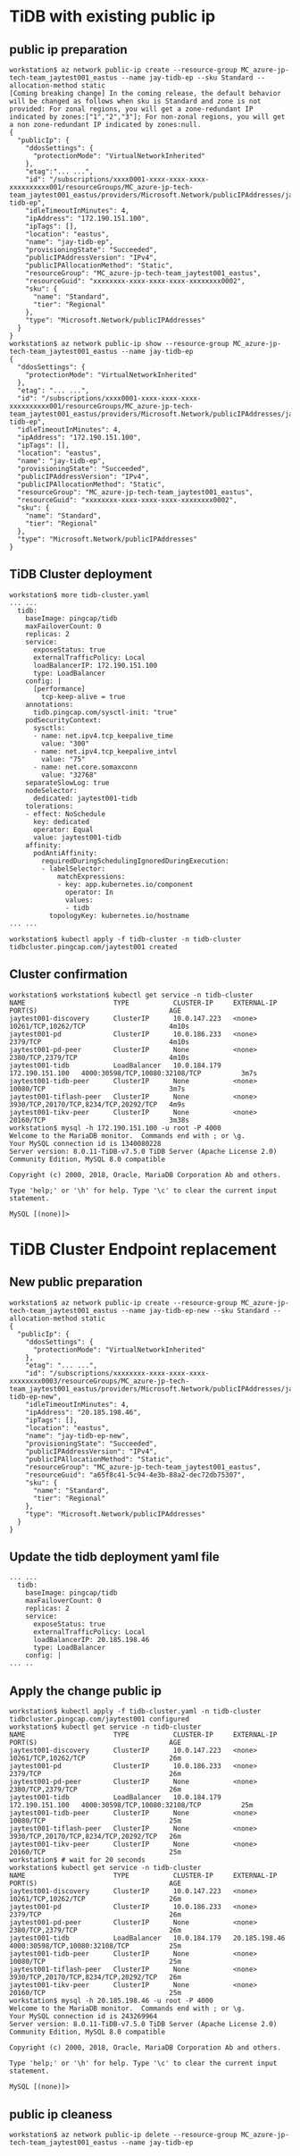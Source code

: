 * TiDB with existing public ip
** public ip preparation
   #+BEGIN_SRC
workstation$ az network public-ip create --resource-group MC_azure-jp-tech-team_jaytest001_eastus --name jay-tidb-ep --sku Standard --allocation-method static
[Coming breaking change] In the coming release, the default behavior will be changed as follows when sku is Standard and zone is not provided: For zonal regions, you will get a zone-redundant IP indicated by zones:["1","2","3"]; For non-zonal regions, you will get a non zone-redundant IP indicated by zones:null.
{
  "publicIp": {
    "ddosSettings": {
      "protectionMode": "VirtualNetworkInherited"
    },
    "etag":"... ...",
    "id": "/subscriptions/xxxx0001-xxxx-xxxx-xxxx-xxxxxxxxxx001/resourceGroups/MC_azure-jp-tech-team_jaytest001_eastus/providers/Microsoft.Network/publicIPAddresses/jay-tidb-ep",
    "idleTimeoutInMinutes": 4,
    "ipAddress": "172.190.151.100",
    "ipTags": [],
    "location": "eastus",
    "name": "jay-tidb-ep",
    "provisioningState": "Succeeded",
    "publicIPAddressVersion": "IPv4",
    "publicIPAllocationMethod": "Static",
    "resourceGroup": "MC_azure-jp-tech-team_jaytest001_eastus",
    "resourceGuid": "xxxxxxxx-xxxx-xxxx-xxxx-xxxxxxxx0002",
    "sku": {
      "name": "Standard",
      "tier": "Regional"
    },
    "type": "Microsoft.Network/publicIPAddresses"
  }
}
workstation$ az network public-ip show --resource-group MC_azure-jp-tech-team_jaytest001_eastus --name jay-tidb-ep
{
  "ddosSettings": {
    "protectionMode": "VirtualNetworkInherited"
  },
  "etag": "... ...",
  "id": "/subscriptions/xxxx0001-xxxx-xxxx-xxxx-xxxxxxxxxx001/resourceGroups/MC_azure-jp-tech-team_jaytest001_eastus/providers/Microsoft.Network/publicIPAddresses/jay-tidb-ep",
  "idleTimeoutInMinutes": 4,
  "ipAddress": "172.190.151.100",
  "ipTags": [],
  "location": "eastus",
  "name": "jay-tidb-ep",
  "provisioningState": "Succeeded",
  "publicIPAddressVersion": "IPv4",
  "publicIPAllocationMethod": "Static",
  "resourceGroup": "MC_azure-jp-tech-team_jaytest001_eastus",
  "resourceGuid": "xxxxxxxx-xxxx-xxxx-xxxx-xxxxxxxx0002",
  "sku": {
    "name": "Standard",
    "tier": "Regional"
  },
  "type": "Microsoft.Network/publicIPAddresses"
}
   #+END_SRC
   
** TiDB Cluster deployment
   #+BEGIN_SRC
workstation$ more tidb-cluster.yaml
... ...
  tidb:
    baseImage: pingcap/tidb
    maxFailoverCount: 0
    replicas: 2
    service:
      exposeStatus: true
      externalTrafficPolicy: Local
      loadBalancerIP: 172.190.151.100
      type: LoadBalancer
    config: |
      [performance]
        tcp-keep-alive = true
    annotations:
      tidb.pingcap.com/sysctl-init: "true"
    podSecurityContext:
      sysctls:
      - name: net.ipv4.tcp_keepalive_time
        value: "300"
      - name: net.ipv4.tcp_keepalive_intvl
        value: "75"
      - name: net.core.somaxconn
        value: "32768"
    separateSlowLog: true
    nodeSelector:
      dedicated: jaytest001-tidb
    tolerations:
    - effect: NoSchedule
      key: dedicated
      operator: Equal
      value: jaytest001-tidb
    affinity:
      podAntiAffinity:
        requiredDuringSchedulingIgnoredDuringExecution:
        - labelSelector:
            matchExpressions:
            - key: app.kubernetes.io/component
              operator: In
              values:
              - tidb
          topologyKey: kubernetes.io/hostname
... ...

workstation$ kubectl apply -f tidb-cluster -n tidb-cluster
tidbcluster.pingcap.com/jaytest001 created
   #+END_SRC
** Cluster confirmation
   #+BEGIN_SRC
workstation$ workstation$ kubectl get service -n tidb-cluster 
NAME                      TYPE           CLUSTER-IP     EXTERNAL-IP       PORT(S)                                 AGE
jaytest001-discovery      ClusterIP      10.0.147.223   <none>            10261/TCP,10262/TCP                     4m10s
jaytest001-pd             ClusterIP      10.0.186.233   <none>            2379/TCP                                4m10s
jaytest001-pd-peer        ClusterIP      None           <none>            2380/TCP,2379/TCP                       4m10s
jaytest001-tidb           LoadBalancer   10.0.184.179   172.190.151.100   4000:30598/TCP,10080:32108/TCP          3m7s
jaytest001-tidb-peer      ClusterIP      None           <none>            10080/TCP                               3m7s
jaytest001-tiflash-peer   ClusterIP      None           <none>            3930/TCP,20170/TCP,8234/TCP,20292/TCP   4m9s
jaytest001-tikv-peer      ClusterIP      None           <none>            20160/TCP                               3m38s
workstation$ mysql -h 172.190.151.100 -u root -P 4000
Welcome to the MariaDB monitor.  Commands end with ; or \g.
Your MySQL connection id is 1340080228
Server version: 8.0.11-TiDB-v7.5.0 TiDB Server (Apache License 2.0) Community Edition, MySQL 8.0 compatible

Copyright (c) 2000, 2018, Oracle, MariaDB Corporation Ab and others.

Type 'help;' or '\h' for help. Type '\c' to clear the current input statement.

MySQL [(none)]> 
   #+END_SRC
* TiDB Cluster Endpoint replacement
** New public preparation
   #+BEGIN_SRC
workstation$ az network public-ip create --resource-group MC_azure-jp-tech-team_jaytest001_eastus --name jay-tidb-ep-new --sku Standard --allocation-method static
{
  "publicIp": {
    "ddosSettings": {
      "protectionMode": "VirtualNetworkInherited"
    },
    "etag": "... ...",
    "id": "/subscriptions/xxxxxxxx-xxxx-xxxx-xxxx-xxxxxxxx0003/resourceGroups/MC_azure-jp-tech-team_jaytest001_eastus/providers/Microsoft.Network/publicIPAddresses/jay-tidb-ep-new",
    "idleTimeoutInMinutes": 4,
    "ipAddress": "20.185.198.46",
    "ipTags": [],
    "location": "eastus",
    "name": "jay-tidb-ep-new",
    "provisioningState": "Succeeded",
    "publicIPAddressVersion": "IPv4",
    "publicIPAllocationMethod": "Static",
    "resourceGroup": "MC_azure-jp-tech-team_jaytest001_eastus",
    "resourceGuid": "a65f8c41-5c94-4e3b-88a2-dec72db75307",
    "sku": {
      "name": "Standard",
      "tier": "Regional"
    },
    "type": "Microsoft.Network/publicIPAddresses"
  }
}
   #+END_SRC
** Update the tidb deployment yaml file
   #+BEGIN_SRC
... ...
  tidb:
    baseImage: pingcap/tidb
    maxFailoverCount: 0
    replicas: 2
    service:
      exposeStatus: true
      externalTrafficPolicy: Local
      loadBalancerIP: 20.185.198.46 
      type: LoadBalancer
    config: |
... ..
   #+END_SRC
** Apply the change public ip
   #+BEGIN_SRC
workstation$ kubectl apply -f tidb-cluster.yaml -n tidb-cluster
tidbcluster.pingcap.com/jaytest001 configured
workstation$ kubectl get service -n tidb-cluster 
NAME                      TYPE           CLUSTER-IP     EXTERNAL-IP       PORT(S)                                 AGE
jaytest001-discovery      ClusterIP      10.0.147.223   <none>            10261/TCP,10262/TCP                     26m
jaytest001-pd             ClusterIP      10.0.186.233   <none>            2379/TCP                                26m
jaytest001-pd-peer        ClusterIP      None           <none>            2380/TCP,2379/TCP                       26m
jaytest001-tidb           LoadBalancer   10.0.184.179   172.190.151.100   4000:30598/TCP,10080:32108/TCP          25m
jaytest001-tidb-peer      ClusterIP      None           <none>            10080/TCP                               25m
jaytest001-tiflash-peer   ClusterIP      None           <none>            3930/TCP,20170/TCP,8234/TCP,20292/TCP   26m
jaytest001-tikv-peer      ClusterIP      None           <none>            20160/TCP                               25m
workstation$ # wait for 20 seconds 
workstation$ kubectl get service -n tidb-cluster 
NAME                      TYPE           CLUSTER-IP     EXTERNAL-IP     PORT(S)                                 AGE
jaytest001-discovery      ClusterIP      10.0.147.223   <none>          10261/TCP,10262/TCP                     26m
jaytest001-pd             ClusterIP      10.0.186.233   <none>          2379/TCP                                26m
jaytest001-pd-peer        ClusterIP      None           <none>          2380/TCP,2379/TCP                       26m
jaytest001-tidb           LoadBalancer   10.0.184.179   20.185.198.46   4000:30598/TCP,10080:32108/TCP          25m
jaytest001-tidb-peer      ClusterIP      None           <none>          10080/TCP                               25m
jaytest001-tiflash-peer   ClusterIP      None           <none>          3930/TCP,20170/TCP,8234/TCP,20292/TCP   26m
jaytest001-tikv-peer      ClusterIP      None           <none>          20160/TCP                               25m
workstation$ mysql -h 20.185.198.46 -u root -P 4000 
Welcome to the MariaDB monitor.  Commands end with ; or \g.
Your MySQL connection id is 243269964
Server version: 8.0.11-TiDB-v7.5.0 TiDB Server (Apache License 2.0) Community Edition, MySQL 8.0 compatible

Copyright (c) 2000, 2018, Oracle, MariaDB Corporation Ab and others.

Type 'help;' or '\h' for help. Type '\c' to clear the current input statement.

MySQL [(none)]> 
   #+END_SRC
** public ip cleaness
   #+BEGIN_SRC
workstation$ az network public-ip delete --resource-group MC_azure-jp-tech-team_jaytest001_eastus --name jay-tidb-ep
   #+END_SRC
